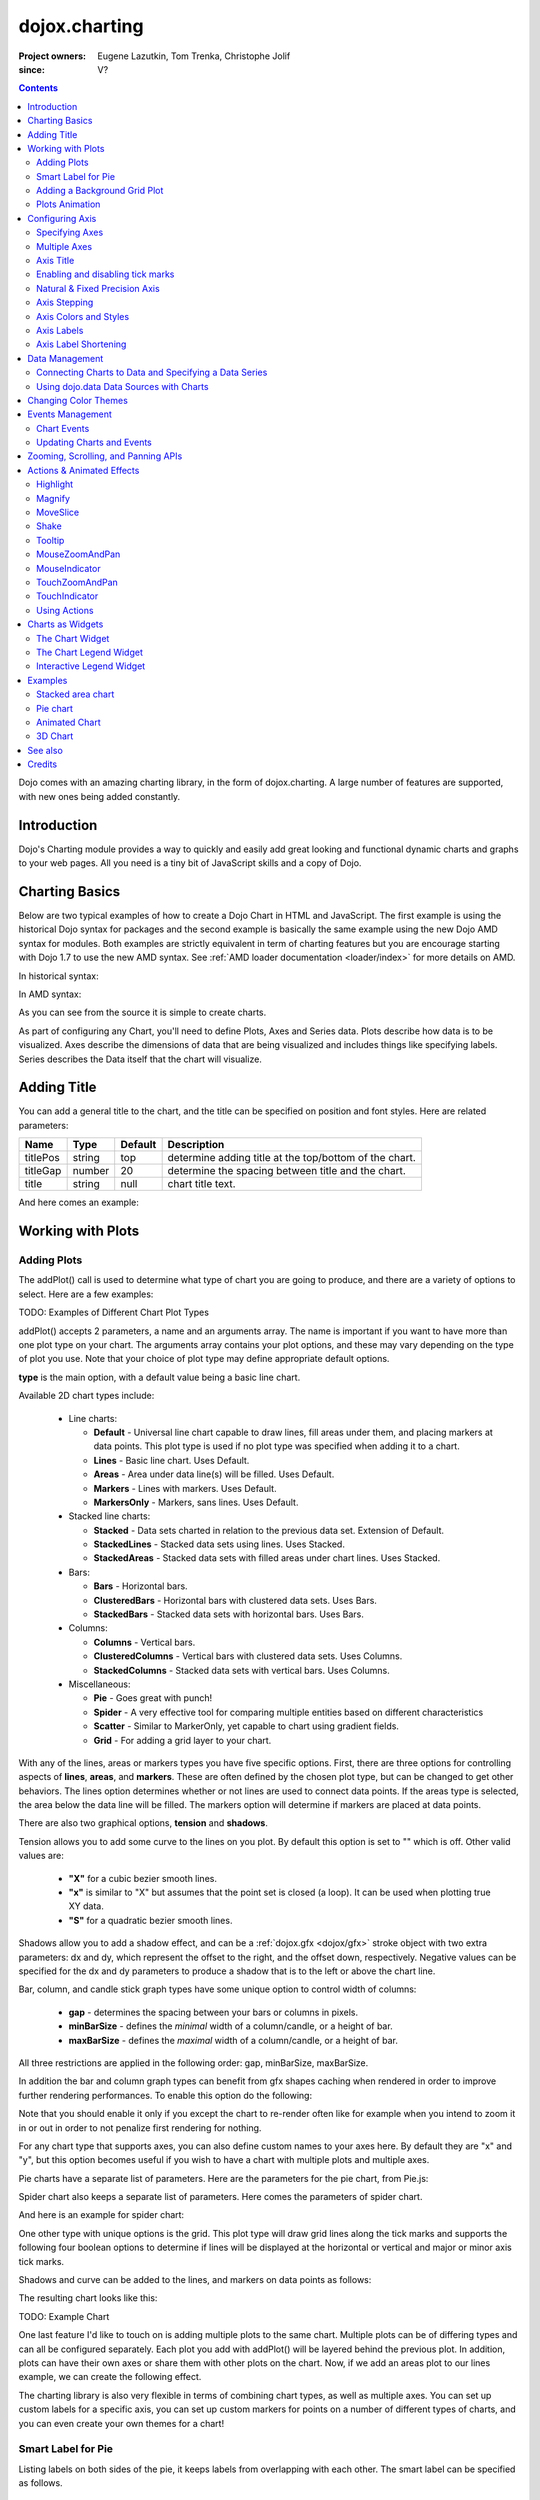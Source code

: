 .. _dojox/charting:

==============
dojox.charting
==============

:Project owners: Eugene Lazutkin, Tom Trenka, Christophe Jolif
:since: V?

.. contents ::
   :depth: 2

Dojo comes with an amazing charting library, in the form of dojox.charting. A large number of features are supported, with new ones being added constantly.

.. code-example::

  .. js ::

    dojo.require("dojox.charting.Chart2D");
    dojo.require("dojox.charting.axis2d.Default");
    dojo.require("dojox.charting.plot2d.Default");
    dojo.require("dojox.charting.themes.Wetland");

    dojo.ready(function(){
      var c = new dojox.charting.Chart2D("chartOne");
      c.addPlot("default", {type: "StackedAreas", tension:3})
          .addAxis("x", {fixLower: "major", fixUpper: "major"})
      .addAxis("y", {vertical: true, fixLower: "major", fixUpper: "major", min: 0})
          .setTheme(dojox.charting.themes.Wetland)
          .addSeries("Series A", [1, 2, 0.5, 1.5, 1, 2.8, 0.4])
          .addSeries("Series B", [2.6, 1.8, 2, 1, 1.4, 0.7, 2])
          .addSeries("Series C", [6.3, 1.8, 3, 0.5, 4.4, 2.7, 2])
          .render();
    });

  .. html ::

    <div id="chartOne" style="width: 400px; height: 240px; margin: 30px auto 0px auto;"></div>

Introduction
============

Dojo's Charting module provides a way to quickly and easily add great looking and functional dynamic charts and graphs to your web pages. All you need is a tiny bit of JavaScript skills and a copy of Dojo.

Charting Basics
===============

Below are two typical examples of how to create a Dojo Chart in HTML and JavaScript. The first example is using the historical Dojo syntax for packages and the second example is basically the same example using the new Dojo AMD syntax for modules. Both examples are strictly equivalent in term of charting features but you are encourage starting with Dojo 1.7 to use the new AMD syntax. See :ref:`AMD loader documentation <loader/index>` for more details on AMD.

In historical syntax:

.. code-example::
  :type: inline
  :height: 250
  :width: 360
  :toolbar: versions

  .. html ::

    <div id="simplechart" style="width: 250px; height: 150px; margin: 5px auto 0px auto;"></div>

  .. js ::

      dojo.require("dojox.charting.Chart");
      dojo.require("dojox.charting.axis2d.Default");
      dojo.require("dojox.charting.plot2d.Lines");
      dojo.ready(function(){
        var chart1 = new dojox.charting.Chart("simplechart");
        chart1.addPlot("default", {type: "Lines"});
        chart1.addAxis("x");
        chart1.addAxis("y", {vertical: true});
        chart1.addSeries("Series 1", [1, 2, 2, 3, 4, 5, 5, 7]);
        chart1.render();
      });

In AMD syntax:

.. js ::

      require(["dojox/chart/Chart", "dojox/charting/axis2d/Default", "dojox/charting/plot2d/Lines", "dojo/ready"],
        function(Chart, Default, Lines, ready){
        ready(function(){
          var chart1 = new Chart("chartamd");
          chart1.addPlot("default", {type: Lines});
          chart1.addAxis("x");
          chart1.addAxis("y", {vertical: true});
          chart1.addSeries("Series 1", [1, 2, 2, 3, 4, 5, 5, 7]);
          chart1.render();
        });
      });
  

As you can see from the source it is simple to create charts.

As part of configuring any Chart, you'll need to define Plots, Axes and Series data. Plots describe how data is to be visualized.  Axes describe the dimensions of data that are being visualized and includes things like specifying labels.  Series describes the Data itself that the chart will visualize.

Adding Title
============

You can add a general title to the chart, and the title can be specified on position and font styles. Here are related parameters:

======== =========== ======= ===========
Name     Type        Default Description
======== =========== ======= ===========
titlePos string      top     determine adding title at the top/bottom of the chart.
titleGap number      20      determine the spacing between title and the chart.
title    string      null    chart title text.
======== =========== ======= ===========

And here comes an example:

.. js ::
  
  var chart = new dojox.charting.Chart("test", {
    title: "Production(Quantity)",
    titlePos: "bottom",
    titleGap: 25,
    titleFont: "normal normal normal 15pt Arial",
    titleFontColor: "orange"
  })

Working with Plots
==================

Adding Plots
------------

The addPlot() call is used to determine what type of chart you are going to produce, and there are a variety of options to select. Here are a few examples:

TODO: Examples of Different Chart Plot Types

addPlot() accepts 2 parameters, a name and an arguments array. The name is important if you want to have more than one plot type on your chart. The arguments array contains your plot options, and these may vary depending on the type of plot you use. Note that your choice of plot type may define appropriate default options.

**type** is the main option, with a default value being a basic line chart.

.. js ::
  
  chart1.addPlot("default", {type: "Areas"});

Available 2D chart types include:

 * Line charts:

   * **Default** - Universal line chart capable to draw lines, fill areas under them, and placing markers at data points. This plot type is used if no plot type was specified when adding it to a chart.
   * **Lines** - Basic line chart. Uses Default.
   * **Areas** - Area under data line(s) will be filled. Uses Default.
   * **Markers** - Lines with markers. Uses Default.
   * **MarkersOnly** - Markers, sans lines. Uses Default.

 * Stacked line charts:

   * **Stacked** - Data sets charted in relation to the previous data set. Extension of Default.
   * **StackedLines** - Stacked data sets using lines. Uses Stacked.
   * **StackedAreas** - Stacked data sets with filled areas under chart lines. Uses Stacked.

 * Bars:

   * **Bars** - Horizontal bars.
   * **ClusteredBars** - Horizontal bars with clustered data sets. Uses Bars.
   * **StackedBars** - Stacked data sets with horizontal bars. Uses Bars.

 * Columns:

   * **Columns** - Vertical bars.
   * **ClusteredColumns** - Vertical bars with clustered data sets. Uses Columns.
   * **StackedColumns** - Stacked data sets with vertical bars. Uses Columns.

 * Miscellaneous:

   * **Pie** - Goes great with punch!
   * **Spider** - A very effective tool for comparing multiple entities based on different characteristics
   * **Scatter** - Similar to MarkerOnly, yet capable to chart using gradient fields.
   * **Grid** - For adding a grid layer to your chart.

With any of the lines, areas or markers types you have five specific options. First, there are three options for controlling aspects of **lines**, **areas**, and **markers**. These are often defined by the chosen plot type, but can be changed to get other behaviors. The lines option determines whether or not lines are used to connect data points. If the areas type is selected, the area below the data line will be filled. The markers option will determine if markers are placed at data points.

.. js ::
  
  chart1.addPlot("default", {type: "StackedAreas", lines: true, areas: true, markers: false});

There are also two graphical options, **tension** and **shadows**.

Tension allows you to add some curve to the lines on you plot. By default this option is set to "" which is off. Other valid values are:

 * **"X"** for a cubic bezier smooth lines.
 * **"x"** is similar to "X" but assumes that the point set is closed (a loop). It can be used when plotting true XY data.
 * **"S"** for a quadratic bezier smooth lines.

Shadows allow you to add a shadow effect, and can be a :ref:`dojox.gfx <dojox/gfx>` stroke object with two extra parameters: dx and dy, which represent the offset to the right, and the offset down, respectively. Negative values can be specified for the dx and dy parameters to produce a shadow that is to the left or above the chart line.

.. js ::
  
  chart1.addPlot("default", {type: "StackedLines", tension: "S", shadows: {dx: 2, dy: 2}});

Bar, column, and candle stick graph types have some unique option to control width of columns:

 * **gap** - determines the spacing between your bars or columns in pixels.
 * **minBarSize** - defines the *minimal* width of a column/candle, or a height of bar.
 * **maxBarSize** - defines the *maximal* width of a column/candle, or a height of bar.

All three restrictions are applied in the following order: gap, minBarSize, maxBarSize.

.. js ::
  
  chart1.addPlot("default", {type: "Bars", gap: 5, minBarSize: 3, maxBarSize: 20});

In addition the bar and column graph types can benefit from gfx shapes caching when rendered in order to improve further rendering performances. To enable this option do the following:

.. js ::
  
  chart1.addPlot("default", {type: "Columns", enableCache: true});

Note that you should enable it only if you except the chart to re-render often like for example when you intend to zoom it in or out in order to not penalize first rendering for nothing.

For any chart type that supports axes, you can also define custom names to your axes here. By default they are "x" and "y", but this option becomes useful if you wish to have a chart with multiple plots and multiple axes.

.. js ::
  
  chart1.addPlot("default", {type: "Bars", hAxis: "cool x", vAxis: "super y"});

Pie charts have a separate list of parameters. Here are the parameters for the pie chart, from Pie.js:

.. js ::
  
  defaultParams: {
      labels: true,
      ticks: false,
      fixed: true,
      precision: 1,
      labelOffset: 20,
      labelStyle: "default",      // default/columns/rows/auto
      htmlLabels: true            // use HTML to draw labels
  },
  optionalParams: {
      font: "",
      fontColor: "",
      radius: 0
  },

Spider chart also keeps a separate list of parameters. Here comes the parameters of spider chart.

.. js ::
  
  defaultParams: {
    precision:1,
    labelOffset:     -10,        // axis title offset
    divisions:       3,            // axis tick count
    axisColor:       "",        // spider axis color
    axisWidth:       0,            // spider axis stroke width
    spiderColor:     "",        // spider web color
    spiderWidth:     0,            // spider web stroke width
    seriesWidth:     0,            // plot border with
    seriesFillAlpha: 0.2,        // plot fill opacity
    markerSize:      3,            // radius of plot vertex (px)
    spiderType:         "polygon",     // style of spider web, "polygon" or "circle"
    animationType:   dojo.fx.easing.backOut,
  }

And here is an example for spider chart:

.. js ::
  
  chart.addPlot("default", {
    type:         "Spider",
    labelOffset:      -10,
    divisions:           5,
    seriesFillAlpha:     0.2,
    markerSize:       3,
    precision:         0,
    spiderType:          "polygon"
  });
  chart.addSeries("China", {data: {"GDP": 2, "area": 6, "population": 2000, "inflation": 15, "growth": 12}}, { fill: "blue" });
  chart.addSeries("USA", {data: {"GDP": 3, "area": 20, "population": 1500, "inflation": 10, "growth": 3}}, { fill: "green" });
  ...
  chart.addSeries("Canada", {data: {"GDP": 1, "area": 18, "population": 300, "inflation": 3, "growth": 15}}, { fill: "purple" });
  chart.render();
        
  var legend = new dc.widget.SelectableLegend({chart: chart, horizontal: true}, "legend");


One other type with unique options is the grid. This plot type will draw grid lines along the tick marks and supports the following four boolean options to determine if lines will be displayed at the horizontal or vertical and major or minor axis tick marks.

.. js ::
  
  chart1.addPlot("default", {type: "Grid",
          hMajorLines: true,
          hMinorLines: false,
          vMajorLines: true,
          vMinorLines: false});

Shadows and curve can be added to the lines, and markers on data points as follows:

.. js ::
  
  chart1.addPlot("default", {type: "Lines", markers: true,
      tension: "X", shadows: {dx: 2, dy: 2}});

The resulting chart looks like this:

TODO: Example Chart

One last feature I'd like to touch on is adding multiple plots to the same chart. Multiple plots can be of differing types and can all be configured separately. Each plot you add with addPlot() will be layered behind the previous plot. In addition, plots can have their own axes or share them with other plots on the chart. Now, if we add an areas plot to our lines example, we can create the following effect.

.. js ::
  
  var chart1 = new dojox.charting.Chart2D("simplechart");
  chart1.addPlot("default", {type: "Lines"});
  chart1.addPlot("other", {type: "Areas"});
  chart1.addAxis("x");
  chart1.addAxis("y", {vertical: true});
  chart1.addSeries("Series 1", [1, 2, 2, 3, 4, 5, 5, 7]);
  chart1.addSeries("Series 2", [1, 1, 4, 2, 1, 6, 4, 3],
      {plot: "other", stroke: {color:"blue"}, fill: "lightblue"});
  chart1.render();

The charting library is also very flexible in terms of combining chart types, as well as multiple axes. You can set up custom labels for a specific axis, you can set up custom markers for points on a number of different types of charts, and you can even create your own themes for a chart!

Smart Label for Pie
-------------------

Listing labels on both sides of the pie, it keeps labels from overlapping with each other. The smart label can be specified as follows.

.. js ::
  
  labelWiring: "ccc"
  labelStyle:  "columns"


Adding a Background Grid Plot
-----------------------------

You can also add a grid at your tick marks to your entire chart by adding a Grid plot. The grid plot allows you to turn the grid on and off for major and minor ticks in both directions, and you can assign axes names if you have multiple axes. Let's add a grid to the other axes in our above example.

.. js ::
  
  chart1.addPlot("Grid", {type: "Grid",
      hAxis: "other x",
      vAxis: "other y",
      hMajorLines: true,
      hMinorLines: false,
      vMajorLines: true,
      vMinorLines: false
  });

Similarly to the axis if your grid is changing often you can use the enableCache option to improve further renderings:

.. js ::
  
  chart1.addPlot("Grid", {type: "Grid",
      hAxis: "other x",
      vAxis: "other y",
      enableCache: true
  });
  

TODO: Grid Plot Example

Plots Animation
---------------

When a plot is rendered an animation can be triggered. In order to enable this, an animate parameter must be passed to the plot as shown below:

.. js ::

  chart1.addPlot("cols", {type: "Columns", animate: { duration: 1000, easing: dojox.fx.easing.linear} });
  

The animate parameter is itself an object that can takes several parameters including:

* duration: the duration of the animation
* easing: the easing function to use for the animation
* rate: the animation rate

Basically these are the same parameters than the ones passe to dojo.Animation. See :ref:`Animation quickstart <quickstart/Animation>` documentation for details.

See :ref:`Animated Chart <dojox/charting>` for a full example.


Configuring Axis
================

Specifying Axes
---------------

The addAxis() call on a chart has several options for defining axes. Similar to addPlot(), this call takes two parameters, a name and an options array. You will need to use "x" and "y" as your axes names unless you gave them custom names in your addPlot() call. Additionally, you don't have to define the axes if you wish to create charts with one or zero axes. You can also make charts with more than two axes by adding a second plot and attaching axes to it. Using this approach, you can display up to four different axes, two vertical and two horizontal, using two to four plots. Also, a single axis can be shared by more than one plot, meaning you could have two plots that use the same horizontal axis, but have different vertical axes. Let's look at all the addPlot() options that make this and more possible.

The first option is vertical, this determines if the axis is vertical or horizontal, it defaults to false for a horizontal axis. Make sure that your alignment matches with values set for hAxis and vAxis, which are "x" and "y" by default, on your plot or your chart will not render.

.. js ::
  
  chart1.addPlot("default", {type: "Lines", hAxis: "x", vAxis: "y"});
  chart1.addAxis("x");
  chart1.addAxis("y", {vertical: true});

Next we have the fixUpper and fixLower options, which align the ticks and have 4 available options; major, minor, micro, and none. These default to none, and when set will force the end bounds to align to the corresponding tick division. If none is chosen, the end bounds will be the highest and lowest values in your data set. Another related option is the includeZero option, which will make your lower bound be zero. If your lowest data value is negative the includeZero option has no effect.

.. js ::
  
  chart1.addAxis("x", {fixUpper: "major", fixLower:"minor"});
  chart1.addAxis("y", {vertical: true, fixUpper: "major", includeZero: true});

Now let's examine the leftBottom option. This option defaults to true, and along with the vertical option determines the side of the chart the axis is placed. At the end of Part 1 we examined adding a second plot to our chart. Let's use that sample and give the second plot its own set of axes and anchor them on the top and right using leftBottom.

.. js ::
  
  var chart1 = new dojox.charting.Chart2D("simplechart");
  chart1.addPlot("default", {type: "Lines"});
  chart1.addPlot("other", {type: "Areas", hAxis: "other x", vAxis: "other y"});
  chart1.addAxis("x");
  chart1.addAxis("y", {vertical: true});
  chart1.addAxis("other x", {leftBottom: false});
  chart1.addAxis("other y", {vertical: true, leftBottom: false});
  chart1.addSeries("Series 1", [1, 2, 2, 3, 4, 5, 5, 7]);
  chart1.addSeries("Series 2", [1, 1, 4, 2, 1, 6, 4, 3],
          {plot: "other", stroke: {color:"blue"}, fill: "lightblue"}
  );
  chart1.render();

Finally another option is the enableCache parameter. If your axis are meant to be often re-rendered (that is the case for example if you use a mouse or touch zoom action on the chart) it might be good to cache the underlying gfx objects and not re-create them. For that do:

.. js ::
  
  chart1.addSeries("Series 2", [1, 1, 4, 2, 1, 6, 4, 3],
          {plot: "other", stroke: {color:"blue"}, fill: "lightblue", enableCache: true, htmlLabels: false}
  );
  
As doing this caching will slow down a little bit the first rendering you must enable it only if you the axis will change over time and that you will thus benefit from it. Note that if you keep HTML labels to true (the default) only the ticks will be cached not the labels. Indeed only GFX labels benefit from the caching mechanism. You have to explicitly set htmlLabels to false to be sure labels will be cached in addition to ticks.

Multiple Axes
-------------

The one thing you may have noticed is that using multiple axes changes the perspective because the second data set is now charted against a different axis. You are in luck because you have full control to adjust the axis in almost every way possible. For example, you can set min and max options.

.. js ::
  
  min: 0
  max: 7

Axis Title
-----------
Adding title to axis, the position, orientation and color of the axis title can be specified. The parameters are:

================ =========== ======= ===========
Name             Type        Default Description
================ =========== ======= ===========
title            string      null    axis title text.
titleGap         number      15      the spacing between title and corresponding axis, measured by pixel.
titleFontColor   string      black   axis title font color.
titleOrientation string      axis    determine the title orientation to the axis, facing to the axis by "axis", or facing away from the axis by "away".
================ =========== ======= ===========

Enabling and disabling tick marks
---------------------------------

You can turn on and off the tick marks at the minor and micro level, and turn labels on and off for the major and minor levels

.. js ::
  
  majorLabels: true
  minorTicks: true
  minorLabels: true
  microTicks: false

Natural & Fixed Precision Axis
------------------------------

The natural property forces all ticks to be on natural numbers, and fixed which will fix the precision on labels and can be specified as follows.

.. js ::
  
  natural: false
  fixed: true

Axis Stepping
------------------------------

Defining the step between ticks can be specified as follows.

.. js ::
  
  majorTickStep: 4
  minorTickStep: 2
  microTickStep: 1

Axis Colors and Styles
----------------------

The color of the axis, the color and length of your tick marks and the font and color of your labels can be specified as follows.

.. js ::
  
  chart1.addAxis("other y", {vertical: true,
    leftBottom: false,
    max: 7,
    stroke: "green",
    font: "normal normal bold 14pt Tahoma",
    fontColor: "red",
    majorTick: {color: "red", length: 6},
    minorTick: {stroke: "black", length: 3}
  });

TODO: Axis Properties Example

Axis Labels
-----------

By default the labels of an axis are computed from the raw data value and formatted using dojo/number when available
(i.e explicitly imported in your application) or using Date.toFixed otherwise.

However one can provide his own labels instead. There are two means for achieving this. When you use lengthy custom labels please make sure to allow sufficient space in your div for the text to display properly.

This code excerpt shows how to use the axis labels property to display abbreviated month names:

.. js ::
  
  chart1.addAxis("x", {
      labels: [{value: 1, text: "Jan"}, {value: 2, text: "Feb"},
          {value: 3, text: "Mar"}, {value: 4, text: "Apr"},
          {value: 5, text: "May"}, {value: 6, text: "Jun"},
          {value: 7, text: "Jul"}, {value: 8, text: "Aug"},
          {value: 9, text: "Sep"}, {value: 10, text: "Oct"},
          {value: 11, text: "Nov"}, {value: 12, text: "Dec"}]
      });

Note that the labels object must be sorted by increasing value.

Another possibility is to provide a labeling function that will be used to compute the labels. 

In the following code the labeling function is used to add a unit after the expected label:

.. js :: 

  var myLabelFunc = function(text, value, precision){
     return text+" my unit";
  };
  chart1.addAxis("x", { labelFunc: myLabelFunc });

The first parameter of the labelling function is the text already formatted by the default processing. The second parameter is the raw value for that label and the third one is the desired precision for display. Note that all parameters are optional.

Note that by default the axis make sure to drop superfluous labels to avoid them to overlap. However computing this might be costly and if you know that the labels are short enough to not overlap you can disabled this mechanism by setting the dropLabels property to false on the axis:

.. js ::

  chart1.addAxis("x", { dropLabels: false });

TODO: Month Labels Example

Axis Label Shortening
---------------------

If dropLabels is set to false axis labels might overlap. In this case label shortening rules can be specified by parameters as follows.

================= =========== ======= ===========
Name              Type        Default Description
================= =========== ======= ===========
trailingSymbol    string      null    define the symbol replacing the omitted part of label.
maxLabelSize      number      0       define the max length of label in pixel.
maxLabelCharCount number      0       define the max count of characters in label.
================= =========== ======= ===========

Data Management
===============

Connecting Charts to Data and Specifying a Data Series
------------------------------------------------------

Using addSeries(), you can define the data sets that will be displayed on our chart. addSeries() accepts three parameters, a name, a data array and an options array. There is also an updateSeries() call that takes a name and data array for when you want to refresh your data. Let's run through the options available in the addSeries() call, then look at the data array.

There are only a few options to cover for the addSeries() call. First up is stroke, which covers the color and width of your line or the border of your bar and column type graphs.Along with stroke we have fill, and it determines the color of the fill area under the line in area type line graphs and determines the bar fill color for bar and column type graphs. If you are familiar with SVG or dojox.gfx, stroke and fill should be very familiar.

.. js ::
  
  chart1.addSeries("Series 1", [1, 2, 4, 5, 5, 7], {stroke: {color: "blue", width: 2},
      fill: "lightblue"});

The other option is marker and it allows you to define custom markers using SVG path segments. Here are some of marker types as defined in the Dojo Charting source code. Note that each is just defined internally as an SVG path:

.. js ::
  
  CIRCLE:        "m-3,0 c0,-4 6,-4 6,0 m-6,0 c0,4 6,4 6,0",
  SQUARE:        "m-3,-3 l0,6 6,0 0,-6 z",
  DIAMOND:    "m0,-3 l3,3 -3,3 -3,-3 z",
  CROSS:        "m0,-3 l0,6 m-3,-3 l6,0",
  X:        "m-3,-3 l6,6 m0,-6 l-6,6",
  TRIANGLE:    "m-3,3 l3,-6 3,6 z",
  TRIANGLE_INVERTED:"m-3,-3 l3,6 3,-6 z"

Now take a look at these options in action using our above example:

TODO: Example Series Options

The data array, is just an array of data. All plot types can accept a one dimensional array, but there are some additional format options available based on the type of chart. With a one-dimensional array for line type graphs the X axis will be integers; 1,2,3… and the data will be the Y axis. For bar type plots the data is the length of the bar and the choice between column or bar type determines the orientation. And for pie type charts the sum of the array is your whole pie. All the plot types except pie can have multiple series.

.. js ::
  
  chart1.addSeries("Series A", [1, 2, 3, 4, 5]);

For any non "stacked" line plot type you can specify coordinate pairs. You need to use keys that correspond to the hAxis and vAxis parameters defined in the addPlot() call. These default to x and y.

.. js ::
  
  chart1.addSeries("Series A", [{x: 1, y: 5}, {x: 1.5, y: 1.7},
      {x: 2, y: 9}, {x: 5, y: 3}]);
  chart1.addSeries("Series B", [{x: 3, y: 8.5}, {x: 4.2, y: 6}, {x: 5.4, y: 2}]);

Here is an example of using coordinate pairs with a scatter plot:

TODO: Example Coordinate Pairs

With any of the stacked plot types each data set added with addSeries() is placed relative to the previous set. Here is a simple example that shows this concept. Instead of the second data set being a straight line across at 1, all the points are 1 above the point from the first data set.

.. js ::
  
  chart1.addSeries("Series 1", [1, 2, 3, 4, 5]);
  chart1.addSeries("Series 2", [1, 1, 1, 1, 1], {stroke: {color: "red"}});

TODO: Example Stacked Data Series

For pie type charts you can specify additional information: the text label for each slice, the color of the slice and even a font color that overrides the font color definable in the addPlot() call.

.. js ::
  
  chart1.addSeries("Series A", [
      {y: 4, color: "red"},
      {y: 2, color: "green"},
      {y: 1, color: "blue"},
      {y: 1, text: "Other", color: "white", fontColor: "red"}
  ]);

Using dojo.data Data Sources with Charts
----------------------------------------

dojox.charting.DataSeries is used to connect to :ref:`dojo.data <dojo/data>` stores. User should create it and pass it instead of a data array in chart.addSeries() call.

DataSeries' constructor has following parameters:

====== ========================== ======= ===========
Name   Type                       Default Description
====== ========================== ======= ===========
store  object                     none    Data store to use. Should implement at least :ref:`dojo.data.api.Read <dojo/data/api/Read>` and :ref:`dojo.data.api.Identity <dojo/data/api/Identity>`. If it implements :ref:`dojo.data.api.Notification <dojo/data/api/Notification>`, it will be used to redraw chart dynamically.
kwArgs object                     none    Used for fetching items. Will vary depending upon store. See :ref:`dojo.data.api.Read.fetch() <dojo/data/api/Read>` for details.
value  object | function | string "value" Function, which takes a store, and an object handle, and produces an output possibly inspecting the store's item. Or a dictionary object, which tells what names to extract from an object and how to map them to an output. Or a field name to be used as a numeric output.
====== ========================== ======= ===========

DataSeries doesn't define any user-facing methods.

The "value" argument allows to supply complex values for some charts (OHLC, candle stick), and additional values for customization purposes (text labels, tooltips, and so on).

Example of a function that can be used to extract values:

.. js ::
  
  function trans1(store, item){
    // let's create our object
    var o = {
      x: store.getValue(item, "order"),
      y: store.getValue(item, "value"),
      tooltip: store.getValue(item, "title"),
      color: store.getValue(item, "urgency") ? "red" : "green"
    };
    // we can massage the object, if we want, and return it
    return o;
  }

If a dictionary is supplied, it is used to pull and rename values. For example, we can emulate (partially, without "color", which requires an algorithmic processing) the example above using a dictionary like that:

.. js ::
  
  {
    x: "order",
    y: "value",
    tooltip: "title"
  }

The effect will be the same as the following function was applied to extract values:

.. js ::
  
  function trans2(store, item){
    var o = {
      x: store.getValue(item, "order"),
      y: store.getValue(item, "value"),
      tooltip: store.getValue(item, "title")
    };
    return o;
  }

A dictionary is enough for most transformations. You can use it to cherry-pick desired fields and map them to elements recognized by Charting. But for truly custom processing a function is available.

If a field name is specified, it is used to pull one (numeric) value. The effect will be the same as the following function was applied to extract a value:

.. js ::
  
  var field = "abc";
  function trans3(store, item){
    return store.getValue(item, field);
  }

Changing Color Themes
=====================

Under dojox.charting.themes, you will find a variety of predefined color themes for use with Dojo Charting.  Just make sure to require the theme you want to use, and then set the theme on your chart as follows:

.. js ::
  
  chart1.setTheme(dojox.charting.themes.PlotKit.blue);

*Note*: If you are using a theme that includes gradients, for the gradients to show in Safari 5.x you *must* use:

.. js ::
  
   <!DOCTYPE HTML>

at the top of any HTML file the chart is displayed in.

Events Management
=================

Chart Events
------------

Chart events allow you to attach behavior to various chart features, such as markers in response to user actions.

The following events are supported: onclick, onmouseover, and onmouseout.

Event handlers can be attached to individual plots of a chart:

.. js ::
  
  chart.connectToPlot(
      plotName,    // the unique plot name you specified when creating a plot
      object,      // both object and method are the same used by dojo.connect()
      method       // you can supply a function without an object
  );

The event handler receives one argument. While it tries to unify information for different charts, its exact layout depends on the chart type:

+----------------+-----------------------------------------+-------------------------------------------------------------------------------+-----------+
| **Attribute**  | **Expected Value**                      | **Description**                                                               | **Since** |
+----------------+-----------------------------------------+-------------------------------------------------------------------------------+-----------+
| type           | "onclick", "onmouseover", "onmouseout"  |differentiate between different types of events.                               | 1.0       |
+----------------+-----------------------------------------+-------------------------------------------------------------------------------+-----------+
| element        | "marker","bar","column","circle","slice"|Indicates what kind of element has sent the event.                             | 1.0       |
|                |                                         |Can be used to define highlighting or animation strategies.                    |           |
+----------------+-----------------------------------------+-------------------------------------------------------------------------------+-----------+
| x              | number                                  |The "x" value of the point. Can be derived from the index (depends on a chart).| 1.0       |
+----------------+-----------------------------------------+-------------------------------------------------------------------------------+-----------+
| y              | number                                  |The "y" value of the point. Can be derived from the index (depends on a chart).| 1.0       |
+----------------+-----------------------------------------+-------------------------------------------------------------------------------+-----------+
| index          | number                                  |The index of a data point that caused the event.                               | 1.0       |
+----------------+-----------------------------------------+-------------------------------------------------------------------------------+-----------+
| run            | object                                  |The data run object that represents a data series.                             | 1.0       |
|                |                                         |Example: o.run.data[o.index]                                                   |           |
|                |                                         |returns the original data point value for the event                            |           |
|                |                                         |(o is an event handler's argument).                                            |           |
+----------------+-----------------------------------------+-------------------------------------------------------------------------------+-----------+
| plot           | object                                  |The plot object that hosts the event's data point.                             | 1.0       |
+----------------+-----------------------------------------+-------------------------------------------------------------------------------+-----------+
| hAxis          | object                                  |The axis object that is used as a horizontal axis by the plot.                 | 1.0       |
+----------------+-----------------------------------------+-------------------------------------------------------------------------------+-----------+
| vAxis          | object                                  |The axis object that is used as a vertical axis by the plot.                   | 1.0       |
+----------------+-----------------------------------------+-------------------------------------------------------------------------------+-----------+
| event          | object                                  |The original mouse event that started the event processing.                    | 1.0       |
+----------------+-----------------------------------------+-------------------------------------------------------------------------------+-----------+
| shape          | object                                  |The gfx shape object that represents a data point.                             | 1.0       |
+----------------+-----------------------------------------+-------------------------------------------------------------------------------+-----------+
| outline        | object                                  |The gfx shape object that represents an outline (a cosmetic shape).            | 1.0       |
|                |                                         |Can be null or undefined.                                                      |           |
+----------------+-----------------------------------------+-------------------------------------------------------------------------------+-----------+
| shadow         | object                                  |The gfx shape object that represents a shadow (cosmetic shape).                | 1.0       |
|                |                                         |Can be null or undefined.                                                      |           |
+----------------+-----------------------------------------+-------------------------------------------------------------------------------+-----------+
| cx             | number                                  |The "x" component of the visual center of a shape in pixels.                   | 1.0       |
|                |                                         |Supplied only for "marker", "circle", and "slice" elements.                    |           |
|                |                                         |Undefined for all other elements                                               |           |
+----------------+-----------------------------------------+-------------------------------------------------------------------------------+-----------+
| cy             | number                                  |The "y" component of the visual center of a shape in pixels.                   | 1.0       |
|                |                                         |Supplied only for "marker", "circle", and "slice" elements.                    |           |
|                |                                         |Undefined for all other elements                                               |           |
+----------------+-----------------------------------------+-------------------------------------------------------------------------------+-----------+
| cr             | number                                  |The radius in pixels of a "circle", or a "slice" element.                      | 1.0       |
|                |                                         |Undefined for all other elements                                               |           |
+----------------+-----------------------------------------+-------------------------------------------------------------------------------+-----------+

Updating Charts and Events
--------------------------

Charting was designed with periodic updating in mind. Say you have an application that remotely monitors something: the stock market, a database server, etc. With dojox.charting, you can set up a chart and then simply update the series on the charts--resulting in a fast, fluid monitoring experience. In fact, charting has been used for such things as remote CPU monitoring.

TODO: please explain more. How does this work? Show an example.

Coming with the Dojo 1.2 release, Charting will also support customized events, such as tooltip attachment and mouseover actions!

Zooming, Scrolling, and Panning APIs
====================================

Dojo Charting provides methods to control arbitrary zooming to drill down to the smallest details of your chart, scrolling, and panning (moving the chart with you mouse in two dimensions). Note that the latter functionality can be taxing on the browser, but the new generation of browsers (Firefox 3, Safari 3, Opera 9.5) are up to the task.

+-----------------------------------+---------------------------------------------------------------------------------------------------------------+
| **Name**                          | **Description**                                                                                               |
+-----------------------------------+---------------------------------------------------------------------------------------------------------------+
| setAxisWindow(name, scale, offset)|Defines a window on the named axis with a scale factor.                                                        |
|                                   |**scale** must be >= 1.                                                                                        |
|                                   |**offset** should be >= 0.                                                                                     |
|                                   |For example if I have an array of 10 numeric values, and I want to show them ##3-8,                            |
|                                   |chart.setWindow("x", 3, 2) will do the trick.                                                                  |
|                                   |This call affects only plots attached to the named axis, other plots are unaffected.                           |
+-----------------------------------+---------------------------------------------------------------------------------------------------------------+
| setWindow(sx, sy, dx, dy)         |Sets scale and offsets on all plots of the chart.                                                              |
|                                   |**sx** specifies the magnification factor on horizontal axes. It should be >= 1.                               |
|                                   |**sy** specifies the magnification factor on vertical axes. It should be >= 1.                                 |
|                                   |**dx** specifies the offset of the horizontal axes in pixels. It should be >= 0.                               |
|                                   |**dy** specifies the offset of the vertical axes. It should be >= 0.                                           |
|                                   |All chart's axes (and, by extension, plots) will be affected)                                                  |
+-----------------------------------+---------------------------------------------------------------------------------------------------------------+

Both methods on Chart perform sanity checks, and won't allow you to scroll outside of axis' boundaries, or zoom out too far. Starting with Dojo Toolkit 1.7 you can also zoom and pan using mouse and touch gestures, see Actions & Animated Effects section.

Actions & Animated Effects
==========================

Actions are self-contained objects, which use events to implement certain effects when users interact with a chart. Actions are either interacting with a plot of the chart and inheriting from PlotAction interacting with the chart itself and inheriting ChartAction. The latter type of actions are available starting with Dojo Toolkit 1.7.

In general plot actions they are designed to attract attention and indicate which charting element is selected, or to show additional information while chart actions usually modify charting properties such as the zoom level.

While you can create your own actions, we took liberty to package some generally useful actions. The default library contains five plot actions classes: Highlight, Magnify, MoveSlice, Shake, and Tooltip. All of them take advantage of the Dojo animation support. It is the best to see them live on the demo page (it demonstrates examples of legends as well). It also contains four chart actions classes: MouseZoomAndPan, MouseIndicator, TouchZoomAndPan and TouchIndicator.

All plot actions except Tooltip support the following common keyword parameters:

+----------+----------+--------------------------+----------------------------------------------------------------------------------+
| **Name** | **Type** | **Default**              | **Description**                                                                  |
+----------+----------+--------------------------+----------------------------------------------------------------------------------+
| duration | Number   | 400                      |The time of effect in milliseconds.                                               |
+----------+----------+--------------------------+----------------------------------------------------------------------------------+
| easing   | Function |dojox.fx.easing.elasticOut|The easing function that specifies how controlled parameter changes over time.    |
+----------+----------+--------------------------+----------------------------------------------------------------------------------+

You can further experiment with easing functions at DojoCampus.

Highlight
---------

This action highlights (changes a color by modifying a fill) individual elements of a chart, when a user hovers over an element with the mouse. Affected elements include: markers, columns, bars, circles, and pie slices.

Highlight supports one additional parameter:

+-----------+-----------------------------------+----------------------------------+-------------------------------------------------------------------+
| **Name**  | **Type**                          | **Default**                      | **Description**                                                   |
+-----------+-----------------------------------+----------------------------------+-------------------------------------------------------------------+
| highlight | String, dojo.Color, or Function   | The default highlight function   | This parameter defines the highlight color for an individual      |
|           |                                   |                                  | element.                                                          |
+-----------+-----------------------------------+----------------------------------+-------------------------------------------------------------------+

The parameter can be any valid value for a color, e.g., "red", "#FF0000″, "#F00″, [255, 0, 0], {r: 255, g: 0, b: 0}, and so on. In this case this color will be used to fill an element.

If the parameter is a function, it receives a charting event object (see the previous article for details), and should return a valid color.

The default highlight function uses special heuristics to select the highlight color. It makes it fully saturated, and light for dark colors, or dark for light colors. In many cases this default is more than adequate. But if you feel a need to implement a custom highlighting scheme, you can easily create your own function.

The picture below demonstrates Highlight (with a constant color) and Tooltip actions.

TODO: Highlight and Tooltip Example

Magnify
-------

This action magnifies an individual element of a chart, when users hover over them with the mouse. Affected elements include markers and circles.

Magnify supports one additional parameter:

+----------+----------+-------------+-------------------------------------------------------------------------------+
| **Name** | **Type** | **Default** | **Description**                                                               |
+----------+----------+-------------+-------------------------------------------------------------------------------+
|scale     |Number    |2            |The value to scale an element.                                                 |
+----------+----------+-------------+-------------------------------------------------------------------------------+

The picture below demonstrates Magnify and Tooltip actions.

TODO: Example Magnify and Tooltip

MoveSlice
---------

This action moves slices out from a pie chart, when users hover an element with the mouse.

MoveSlice supports the following parameters:

+----------+----------+-------------+-------------------------------------------------------------------------------+
| **Name** | **Type** | **Default** | **Description**                                                               |
+----------+----------+-------------+-------------------------------------------------------------------------------+
|scale     |Number    |1.5          |The value to scale an element.                                                 |
+----------+----------+-------------+-------------------------------------------------------------------------------+
|shift     |Number    |7            |The value in pixels to move an element from the center.                        |
+----------+----------+-------------+-------------------------------------------------------------------------------+

The picture below demonstrates MoveSlice, Highlight (with default highlighting parameter), and Tooltip actions.

TODO: MoveSlice, Highlight, and Tooltip Examples

Shake
-----

This action shakes charting elements, when users hover over an element with the mouse. Affected elements include markers, columns, bars, circles, and pie slices.

Shake supports the following parameters:

+----------+----------+-------------+-------------------------------------------------------------------------------+
| **Name** | **Type** | **Default** | **Description**                                                               |
+----------+----------+-------------+-------------------------------------------------------------------------------+
|shiftX    |Number    |3            |The maximal value in pixels to move an element horizontally during a shake.    |
+----------+----------+-------------+-------------------------------------------------------------------------------+
|shiftY    |Number    |3            |The maximal value in pixels to move an element vertically during a shake.      |
+----------+----------+-------------+-------------------------------------------------------------------------------+

Shake is a highly dynamic effect, so a picture cannot do a justice for it. Please go to the demo page and see it in action.

TODO: Shake Example

Tooltip
-------

This action shows a Tooltip, when users hover over a charting element with the mouse. Affected elements include markers, columns, bars, circles, and pie slices.

Tooltip supports the following keyword parameters:

+----------+------------+-----------------------------+-------------------------------------------------------------------------------+
| **Name** | **Type**   | **Default**                 | **Description**                                                               |
+----------+------------+-----------------------------+-------------------------------------------------------------------------------+
|text      |Function    |The default text function    |The function to produce a Tooltip text.                                        |
+----------+------------+-----------------------------+-------------------------------------------------------------------------------+

The default text function checks if a data point is an object, and uses an optional "Tooltip" member if available — this is a provision for custom Tooltips. Otherwise, it uses a numeric value. Tooltip text can be any valid HTML, so you can specify rich text multi-line Tooltips if desired.

The picture below demonstrates Tooltip, and Highlight actions.

TODO: Example Tooltip and Highlight

MouseZoomAndPan
---------------

This action zooms and pans the chart on mouse gestures. You can zoom the chart using the mouse wheel and you can pan the chart while dragging the mouse over it. Zoom in and out actions are also available on Ctrl + + and Ctrl + - keystroke. Finally you can alternate between the fit mode and zoom mode using double click.

MouseZoomAndPan supports several additional parameters:

+---------------------+----------+-------------+-------------------------------------------------------------------------------+
| **Name**            | **Type** | **Default** | **Description**                                                               |
+---------------------+----------+-------------+-------------------------------------------------------------------------------+
|axis                 |String    |"x"          |The axis name                                                                  |
+---------------------+----------+-------------+-------------------------------------------------------------------------------+
|scaleFactor          |Number    |1.2          |The scale factor applied on mouse wheel zoom                                   |
+---------------------+----------+-------------+-------------------------------------------------------------------------------+
|maxScale             |Number    |100          |The maximum scale accepted by the chart action                                 |
+---------------------+----------+-------------+-------------------------------------------------------------------------------+
|enableScroll         |Boolean   |true         |Whether mouse drag gesture scroll the chart                                    |
+---------------------+----------+-------------+-------------------------------------------------------------------------------+
|enableDoubleClickZoom|Boolean   |true         |Whether a double click gesture toggle between fit and zoom                     |
+---------------------+----------+-------------+-------------------------------------------------------------------------------+
|enableKeyZoom        |Boolean   |true         |Whether keyZoomModifier + + or keyZoomModifier + - key press should zoom       |
+---------------------+----------+-------------+-------------------------------------------------------------------------------+
|keyZoomModifier      |String    |1.2          |Which keyboard modifier should used for keyboard zoom in and out               |
+---------------------+----------+-------------+-------------------------------------------------------------------------------+

Here is an example showing how to attach a MouseZoomAndPan action to the chart and configure it:

.. js ::
  
  var chart = new dojox.charting.Chart("test");
  chart.addAxis("x", {type : "Default", enableCache: true});
  chart.addAxis("y", {vertical: true});
  chart.addPlot("default", {type: "Columns", enableCache: true});
  chart.addSeries("Series A", [ ... ]);
  new dojox.charting.action2d.MouseZoomAndPan(chart, "default", { axis: "x", "none" });
  chart.render()


MouseIndicator
--------------

This action display a data indicator on the chart when dragging the mouse over the chart.

MouseIndicator supports several additional parameters:

+---------------------+----------+-------------+-------------------------------------------------------------------------------+
| **Name**            | **Type** | **Default** | **Description**                                                               |
+---------------------+----------+-------------+-------------------------------------------------------------------------------+
|series               |String    |null         |The series name                                                                |
+---------------------+----------+-------------+-------------------------------------------------------------------------------+
|autoScroll           |Boolean   |true         |Whether when moving indicator the chart is automatically scrolled              |
+---------------------+----------+-------------+-------------------------------------------------------------------------------+
|vertical             |Boolean   |true         |Whether the indicator is vertical or not                                       |
+---------------------+----------+-------------+-------------------------------------------------------------------------------+
|fixed                |Boolean   |true         |Whether a fixed precision must be applied to displayed value                   |
+---------------------+----------+-------------+-------------------------------------------------------------------------------+
|vertical             |Number    |0            |The precision at which to round values for display                             |
+---------------------+----------+-------------+-------------------------------------------------------------------------------+

It also includes several styling additional parameters that allows to change the color if the indicator test, background, line... These style properties can also be set on the Chart theme.

Here is an example showing how to attach a MouseIndicator action to the chart and configure it:

.. js ::
  
  var chart = new dojox.charting.Chart("test");
  chart.addAxis("x", {type : "Default", enableCache: true});
  chart.addAxis("y", {vertical: true});
  chart.addPlot("default", {type: "Columns", enableCache: true});
  chart.addSeries("Series A", [ ... ]);
  new dojox.charting.action2d.MouseIndicator(chart, "default", { series: "Series A",
      font: "normal normal bold 12pt Tahoma",
      fillFunc: function(v){
    return v.y>55?"green":"red";
      },
      labelFunc: function(v){
        return "x: "+v.x+", y:"+v.y;
      }});
  chart.render();

TouchZoomAndPan
---------------

This action zooms and pans the chart on touch gestures. You can zoom out using pinch gesture and zoom in using spread gesture. You can pan the chart moving a single touch on the screen. Finally you can alternate between the fit mode and zoom mode using double tap gesture. This is particularly useful on mobile devices.

TouchZoomAndPan supports several additional parameters:

+---------------------+----------+-------------+-------------------------------------------------------------------------------+
| **Name**            | **Type** | **Default** | **Description**                                                               |
+---------------------+----------+-------------+-------------------------------------------------------------------------------+
|axis                 |String    |"x"          |The axis name                                                                  |
+---------------------+----------+-------------+-------------------------------------------------------------------------------+
|scaleFactor          |Number    |1.2          |The scale factor applied on double tap                                         |
+---------------------+----------+-------------+-------------------------------------------------------------------------------+
|maxScale             |Number    |100          |The maximum scale accepted by the chart action                                 |
+---------------------+----------+-------------+-------------------------------------------------------------------------------+
|enableScroll         |Boolean   |true         |Whether touch drag gesture pans the chart                                      |
+---------------------+----------+-------------+-------------------------------------------------------------------------------+
|enableZoom           |Boolean   |true         |Whether touch pinch and spread gesture should zoom out or in the chart         |
+---------------------+----------+-------------+-------------------------------------------------------------------------------+

Here is an example showing how to attach a TouchZoomAndPan action to the chart and configure it:

.. js ::
  
  var chart = new dojox.charting.Chart("test");
  chart.addAxis("x", {type : "Default", enableCache: true});
  chart.addAxis("y", {vertical: true});
  chart.addPlot("default", {type: "Columns", enableCache: true});
  chart.addSeries("Series A", [ ... ]);
  new dojox.charting.action2d.TouchZoomAndPan(chart, "default", { axis: "x" });
  chart.render()


TouchIndicator
--------------

This action display a data indicator on the chart when touching the chart. If there is a single touch point the data indicator displays the value of the data point closest to the touch point. If there are two touch points the data indicator display the data variation between the two touch points.

TouchIndicator supports several additional parameters:

+---------------------+----------+-------------+-------------------------------------------------------------------------------+
| **Name**            | **Type** | **Default** | **Description**                                                               |
+---------------------+----------+-------------+-------------------------------------------------------------------------------+
|series               |String    |null         |The series name                                                                |
+---------------------+----------+-------------+-------------------------------------------------------------------------------+
|autoScroll           |Boolean   |true         |Whether when moving indicator the chart is automatically scrolled              |
+---------------------+----------+-------------+-------------------------------------------------------------------------------+
|vertical             |Boolean   |true         |Whether the indicator is vertical or not                                       |
+---------------------+----------+-------------+-------------------------------------------------------------------------------+
|dualIndicator        |Boolean   |false        |Whether a double touch on the chart creates an indicator showing trend         |
+---------------------+----------+-------------+-------------------------------------------------------------------------------+
|fixed                |Boolean   |true         |Whether a fixed precision must be applied to displayed value                   |
+---------------------+----------+-------------+-------------------------------------------------------------------------------+
|vertical             |Number    |0            |The precision at which to round values for display                             |
+---------------------+----------+-------------+-------------------------------------------------------------------------------+

It also includes several styling additional parameters that allows to change the color if the indicator test, background, line... These style properties can also be set on the Chart theme.

Here is an example showing how to attach a TouchIndicator action to the chart and configure it:

.. js ::
  
  var chart = new dojox.charting.Chart("test");
  chart.addAxis("x", {type : "Default", enableCache: true});
  chart.addAxis("y", {vertical: true});
  chart.addPlot("default", {type: "Columns", enableCache: true});
  chart.addSeries("Series A", [ ... ]);
  new dojox.charting.action2d.TouchIndicator(chart, "default", {
     series: "Series A", dualIndicator : true, font: "normal normal bold 16pt Tahoma",
     fillFunc: function(v1, v2){
    if(v2){
      return v2.y>v1.y?"green":"red";
        }else{
      return "white";
    }
     }
  });
  chart.render();


Using Actions
-------------

All action objects implement the following methods (no parameters are expected by these methods):

+----------------+----------------------------------------------------------------------------------------------------------------------------------+
| **Name**       | **Description**                                                                                                                  |
+----------------+----------------------------------------------------------------------------------------------------------------------------------+
| connect()      |Connect and start handling events. By default, when an action is created, it is connected.                                        |
|                |You may need to call fullRender() on your chart object to activate the sending of messages.                                       |
|                |Typically you create an action object after you define plots, but before the first render() call; it takes care of everything.    |
+----------------+----------------------------------------------------------------------------------------------------------------------------------+
|disconnect()    |Disconnect the event handler.                                                                                                     |
+----------------+----------------------------------------------------------------------------------------------------------------------------------+
|destroy()       |Call this method when you want to dispose of your action. It disconnects from its event source and destroys all internal          |
|                |structures, if any, preparing to be garbage-collected.                                                                            |
+----------------+----------------------------------------------------------------------------------------------------------------------------------+

All actions can be constructed like this:

.. js ::
  
  var a = new dojox.charting.action2d.Magnify(
    chart1,
    "default",
    {duration: 200, scale: 1.1});

The first parameter is a chart. The second parameter is the name of a plot. The third parameter is an object (property bag) with all relevant keyword parameters.

As you can see from the example above you can mixin several actions. In order to avoid unnecessary interference between actions, use your best judgment when selecting them. Try to avoid actions that modify the same visual attributes, like geometry. You can safely mix Tooltip, Highlight, and one geometric action (Magnify, MoveSlice, or Shake).

Charts as Widgets
=================

In addition to using the charts programmatically as shown in previous sections, one can declare the chart and its various elements in markup using a chart widget based on the Dijit component model.

The Chart Widget
----------------

One of the easiest ways to use Dojo Charting is is to use the Chart2D widget. The example below is taken from the Dojo Chart2D widget test:

.. html ::
  
  <div data-dojo-type="dojox.charting.widget.Chart2D" id="chart4"
      theme="dojox.charting.themes.PlotKit.green"
      style="width: 300px; height: 300px;">
    <div class="plot" name="default" type="Pie" radius="100"
        fontColor="black" labelOffset="-20"></div>
    <div class="series" name="Series C" store="tableStore"
        valueFn="Number(x)"></div>
    <div class="action" type="Tooltip"></div>
    <div class="action" type="MoveSlice" shift="2"></div>
  </div>

Yes, it is that simple! just define a <div> with the class "action" and supply the type. If you want to specify a plot's name, use the "plot" parameter: plot="Plot1″. By default it will connect to the plot named "default". If you want to change default keyword parameters, just add them to the <div>, e.g., duration="500″.

The Chart Legend Widget
-----------------------
You can add a legend widget to your charts using dojox.charting.widget.Legend.  The legend automatically takes on the shape markers and colors of the chart to which it is attached. By default the Legend widget uses the "legend" parameter of a series. It reverts to the "name" parameter if legend is not specified.

For a pie chart, the behavior of a Legend is different: if the chart was specified with an array of numbers, it will use numbers. Otherwise it will check object properties in the following order: "legend", "text", and the numeric value.

Interactive Legend Widget
-------------------------
An interactive legend for all dojo charts that allows the end-user to click and select/deselect which of the chart series should be displayed on the chart. And series will be highlighted when corresponding legend icon is hovered. By default the border and the body of series vanished when series deselected, you can set "outline" as "true" to keep the border of vanished series. The declaration of interactive legend is as follows.

.. js ::
  
  var selectableLegend = new dojox.charting.widget.SelectableLegend({chart: chart1, outline: true}, "selectableLegend");


Examples
========

Stacked area chart
------------------

Here is a very simple example of a stacked area chart.

.. code-example ::

  .. js ::

    dojo.require("dojox.charting.Chart2D");
    dojo.require("dojox.charting.themes.Wetland");

    dojo.ready(function(){
      var c = new dojox.charting.Chart2D("chartOne");
      c.addPlot("default", {type: "StackedAreas", tension:3})
          .addAxis("x", {fixLower: "major", fixUpper: "major"})
      .addAxis("y", {vertical: true, fixLower: "major", fixUpper: "major", min: 0})
          .setTheme(dojox.charting.themes.Wetland)
          .addSeries("Series A", [1, 2, 0.5, 1.5, 1, 2.8, 0.4])
          .addSeries("Series B", [2.6, 1.8, 2, 1, 1.4, 0.7, 2])
          .addSeries("Series C", [6.3, 1.8, 3, 0.5, 4.4, 2.7, 2])
          .render();
    });
 
  .. html ::

    <div id="chartOne" style="width: 400px; height: 240px;"></div>

Pie chart
---------

Here is a pie chart, with slice information shown onmouseover and a legend:

.. code-example ::

  .. js ::

    dojo.require("dojox.charting.Chart2D");
    dojo.require("dojox.charting.plot2d.Pie");
    dojo.require("dojox.charting.action2d.Highlight");
    dojo.require("dojox.charting.action2d.MoveSlice");
    dojo.require("dojox.charting.action2d.Tooltip");
    dojo.require("dojox.charting.themes.MiamiNice");
    dojo.require("dojox.charting.widget.Legend");

    dojo.ready(function(){
      var dc = dojox.charting;
      var chartTwo = new dc.Chart2D("chartTwo");
      chartTwo.setTheme(dc.themes.MiamiNice)
         .addPlot("default", {
            type: "Pie",
            font: "normal normal 11pt Tahoma",
            fontColor: "black",
            labelOffset: -30,
            radius: 80
      }).addSeries("Series A", [
          {y: 4, text: "Red",   stroke: "black", tooltip: "Red is 50%"},
          {y: 2, text: "Green", stroke: "black", tooltip: "Green is 25%"},
          {y: 1, text: "Blue",  stroke: "black", tooltip: "I am feeling Blue!"},
          {y: 1, text: "Other", stroke: "black", tooltip: "Mighty <strong>strong</strong><br>With two lines!"}
      ]);
      var anim_a = new dc.action2d.MoveSlice(chartTwo, "default");
      var anim_b = new dc.action2d.Highlight(chartTwo, "default");
      var anim_c = new dc.action2d.Tooltip(chartTwo, "default");
      chartTwo.render();
      var legendTwo = new dojox.charting.widget.Legend({chart: chartTwo}, "legendTwo");
    });

  .. html ::

    <div id="chartTwo" style="width: 300px; height: 300px;"></div>
    <div id="legendTwo"></div>

Animated Chart
--------------

Here is a clustered bar chart with a rendering animation:

.. code-example ::

  .. js ::

      dojo.require("dojox.charting.Chart2D");
      dojo.require("dojox.charting.axis2d.Default");
      dojo.require("dojox.charting.plot2d.ClusteredColumns");
      dojo.require("dojo.fx.easing");
      dojo.require("dojox.charting.themes.Tufte");
  
 
      dojo.ready(function(){
          var animChart = new dojox.charting.Chart2D("animChart");
          animChart.setTheme(dojox.charting.themes.Tufte).
               addAxis("x", { fixLower: "minor", fixUpper: "minor", natural: true }).
                   addAxis("y", { vertical: true, fixLower: "major", fixUpper: "major", includeZero: true }).
               addPlot("default", { type: "ClusteredColumns", gap: 10, animate: { duration: 2000, easing: dojo.fx.easing.bounceInOut } }).
               addSeries("Series A", [ 2, 1, 0.5, -1, -2 ] ).
               addSeries("Series B", [ -2, -1, -0.5, 1, 2 ] ).
               addSeries("Series C", [ 1, 0.5, -1, -2, -3 ] ).
               addSeries("Series D", [ 0.7, 1.5, -1.2, -1.25, 3 ] ).
               render();
      });

  .. html ::

    <div id="animChart" style="width: 300px; height: 300px;"></div>

See :ref:`Plots Animation <dojox/charting>` for more details.


3D Chart
--------

.. code-example ::

  .. js ::

        dojo.require("dojox.charting.Chart3D");
        dojo.require("dojox.charting.plot3d.Bars");

        dojo.ready(function(){
            var m = dojox.gfx3d.matrix;
            var chart3d = new dojox.charting.Chart3D("chart3d",
                {
                    lights:   [{direction: {x: 5, y: 5, z: -5}, color: "white"}],
                    ambient:  {color:"white", intensity: 2},
                    specular: "white"
                },
                [m.cameraRotateXg(10), m.cameraRotateYg(-10), m.scale(0.8), m.cameraTranslate(-50, -50, 0)]
            );

            var bars3d_a = new dojox.charting.plot3d.Bars(500, 500, {gap: 10, material: "yellow"});
            bars3d_a.setData([1, 2, 3, 2, 1, 2, 3, 4, 5]);
            chart3d.addPlot(bars3d_a);

            var bars3d_b = new dojox.charting.plot3d.Bars(500, 500, {gap: 10, material: "red"});
            bars3d_b.setData([2, 3, 4, 3, 2, 3, 4, 5, 5]);
            chart3d.addPlot(bars3d_b);

            var bars3d_c = new dojox.charting.plot3d.Bars(500, 500, {gap: 10, material: "blue"});
            bars3d_c.setData([3, 4, 5, 4, 3, 4, 5, 5, 5]);
            chart3d.addPlot(bars3d_c);

            chart3d.generate().render();
        });

  .. html ::

    <div id="chart3d" style="width: 500px; height: 500px;"></div>

See also
========

* `Dive into Dojo Charting <http://www.sitepen.com/blog/2010/07/13/dive-into-dojo-charting/>`_
* `Dive into Dojo Chart Theming <http://www.sitepen.com/blog/2010/07/26/dojo-chart-theming/>`_
* `A Beginner's Guide to Dojo Charting, Part 1 of 2 <http://www.sitepen.com/blog/2008/06/06/a-beginners-guide-to-dojo-charting-part-1-of-2/>`_
* `A Beginner's Guide to Dojo Charting, Part 2 of 2 <http://www.sitepen.com/blog/2008/06/16/a-beginners-guide-to-dojo-charting-part-2-of-2/>`_
* `Dojo Charting: Widgets, Tooltips, and Legend <http://www.sitepen.com/blog/2008/06/12/dojo-charting-widgets-tooltips-and-legend/>`_
* `Dojo Charting: Event Support Has Landed! <http://www.sitepen.com/blog/2008/05/27/dojo-charting-event-support-has-landed/>`_
* `Zooming, Scrolling, and Panning in Dojo Charting <http://www.sitepen.com/blog/2008/05/15/zooming-scrolling-and-panning-in-dojo-charting/>`_
* `Dojo Charting Reorganization <http://www.sitepen.com/blog/2008/05/07/dojo-charting-reorganization/>`_

Credits
=======

Much of the information in the above article originally appeared first in the following articles, and excerpts have been used with permission from Sitepen.

* `A Beginner's Guide to Dojo Charting, Part 1 of 2 <http://www.sitepen.com/blog/2008/06/06/a-beginners-guide-to-dojo-charting-part-1-of-2/>`_ by Doug McMaster
* `A Beginner's Guide to Dojo Charting, Part 2 of 2 <http://www.sitepen.com/blog/2008/06/16/a-beginners-guide-to-dojo-charting-part-2-of-2/>`_ by Doug McMaster
* `Dojo Charting: Event Support Has Landed! <http://www.sitepen.com/blog/2008/05/27/dojo-charting-event-support-has-landed/>`_ by Eugene Latzukin
